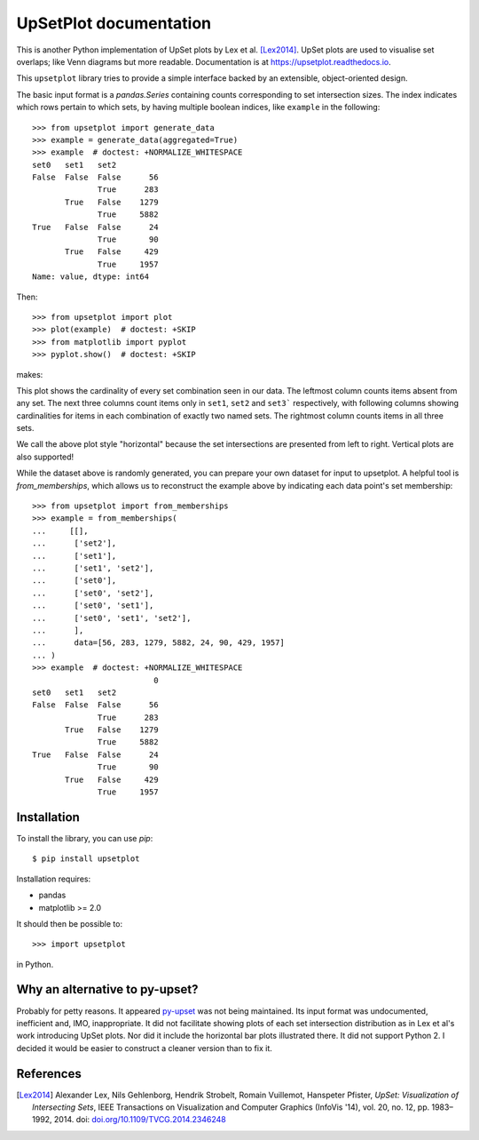 UpSetPlot documentation
============================

|version| |licence| |py-versions|

|issues| |build| |docs| |coverage|

This is another Python implementation of UpSet plots by Lex et al. [Lex2014]_.
UpSet plots are used to visualise set overlaps; like Venn diagrams but
more readable. Documentation is at https://upsetplot.readthedocs.io.

This ``upsetplot`` library tries to provide a simple interface backed by an
extensible, object-oriented design.

The basic input format is a `pandas.Series` containing counts
corresponding to set intersection sizes.  The index indicates which rows
pertain to which sets, by having multiple boolean indices, like ``example``
in the following::

    >>> from upsetplot import generate_data
    >>> example = generate_data(aggregated=True)
    >>> example  # doctest: +NORMALIZE_WHITESPACE
    set0   set1   set2
    False  False  False      56
                  True      283
           True   False    1279
                  True     5882
    True   False  False      24
                  True       90
           True   False     429
                  True     1957
    Name: value, dtype: int64

Then::

    >>> from upsetplot import plot
    >>> plot(example)  # doctest: +SKIP
    >>> from matplotlib import pyplot
    >>> pyplot.show()  # doctest: +SKIP

makes:

.. image:: http://upsetplot.readthedocs.io/en/latest/_images/sphx_glr_plot_generated_001.png
   :target: ../auto_examples/plot_generated.html

This plot shows the cardinality of every set combination seen in our data.  The
leftmost column counts items absent from any set. The next three columns count
items only in ``set1``, ``set2`` and ``set3``` respectively, with following
columns showing cardinalities for items in each combination of exactly two
named sets. The rightmost column counts items in all three sets.

We call the above plot style "horizontal" because the set intersections are
presented from left to right.  Vertical plots are also supported!

.. image:: http://upsetplot.readthedocs.io/en/latest/_images/sphx_glr_plot_vertical_001.png
   :target: ../auto_examples/plot_vertical.html

While the dataset above is randomly generated, you can prepare your own dataset
for input to upsetplot.  A helpful tool is `from_memberships`, which allows
us to reconstruct the example above by indicating each data point's set
membership::

    >>> from upsetplot import from_memberships
    >>> example = from_memberships(
    ...     [[],
    ...      ['set2'],
    ...      ['set1'],
    ...      ['set1', 'set2'],
    ...      ['set0'],
    ...      ['set0', 'set2'],
    ...      ['set0', 'set1'],
    ...      ['set0', 'set1', 'set2'],
    ...      ],
    ...      data=[56, 283, 1279, 5882, 24, 90, 429, 1957]
    ... )
    >>> example  # doctest: +NORMALIZE_WHITESPACE
                              0
    set0   set1   set2
    False  False  False      56
                  True      283
           True   False    1279
                  True     5882
    True   False  False      24
                  True       90
           True   False     429
                  True     1957

Installation
------------

To install the library, you can use `pip`::

    $ pip install upsetplot

Installation requires:

* pandas
* matplotlib >= 2.0

It should then be possible to::

    >>> import upsetplot

in Python.

Why an alternative to py-upset?
-------------------------------

Probably for petty reasons. It appeared `py-upset
<https://github.com/ImSoErgodic/py-upset>`_ was not being maintained.  Its
input format was undocumented, inefficient and, IMO, inappropriate.  It did not
facilitate showing plots of each set intersection distribution as in Lex et
al's work introducing UpSet plots. Nor did it include the horizontal bar plots
illustrated there. It did not support Python 2. I decided it would be easier to
construct a cleaner version than to fix it.

References
----------

.. [Lex2014] Alexander Lex, Nils Gehlenborg, Hendrik Strobelt, Romain Vuillemot, Hanspeter Pfister,
   *UpSet: Visualization of Intersecting Sets*,
   IEEE Transactions on Visualization and Computer Graphics (InfoVis '14), vol. 20, no. 12, pp. 1983–1992, 2014.
   doi: `doi.org/10.1109/TVCG.2014.2346248 <https://doi.org/10.1109/TVCG.2014.2346248>`_


.. |py-versions| image:: https://img.shields.io/pypi/pyversions/upsetplot.svg
    :alt: Python versions supported

.. |version| image:: https://badge.fury.io/py/upsetplot.svg
    :alt: Latest version on PyPi
    :target: https://badge.fury.io/py/upsetplot

.. |build| image:: https://travis-ci.org/jnothman/UpSetPlot.svg?branch=master
    :alt: Travis CI build status
    :scale: 100%
    :target: https://travis-ci.org/jnothman/UpSetPlot

.. |issues| image:: https://img.shields.io/github/issues/jnothman/UpSetPlot.svg
    :alt: Issue tracker
    :target: https://github.com/jnothman/UpSetPlot

.. |coverage| image:: https://coveralls.io/repos/github/jnothman/UpSetPlot/badge.svg
    :alt: Test coverage
    :target: https://coveralls.io/github/jnothman/UpSetPlot

.. |docs| image:: https://readthedocs.org/projects/upsetplot/badge/?version=latest
     :alt: Documentation Status
     :scale: 100%
     :target: https://upsetplot.readthedocs.io/en/latest/?badge=latest

.. |licence| image:: https://img.shields.io/badge/Licence-BSD-blue.svg
     :target: https://opensource.org/licenses/BSD-3-Clause

